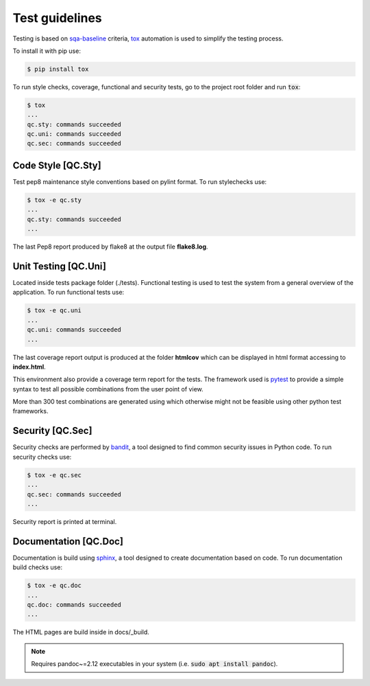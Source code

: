 Test guidelines
==================================

Testing is based on sqa-baseline_ criteria, tox_ automation is used to 
simplify the testing process.

.. _sqa-baseline: https://indigo-dc.github.io/sqa-baseline/
.. _tox: https://tox.readthedocs.io/en/latest/

To install it with pip use:

.. code-block:: bash
    
    $ pip install tox

To run style checks, coverage, functional and security tests,
go to the project root folder and run :code:`tox`:

.. code-block:: bash

    $ tox
    ...
    qc.sty: commands succeeded
    qc.uni: commands succeeded
    qc.sec: commands succeeded


Code Style [QC.Sty]
-----------------------
Test pep8 maintenance style conventions based on pylint format. 
To run stylechecks use:

.. code-block:: bash

    $ tox -e qc.sty
    ...
    qc.sty: commands succeeded
    ...

The last Pep8 report produced by flake8 at the output file
**flake8.log**.


Unit Testing [QC.Uni]
---------------------------
Located inside tests package folder (./tests). Functional testing is
used to test the system from a general overview of the application.
To run functional tests use:

.. code-block:: bash

    $ tox -e qc.uni
    ...
    qc.uni: commands succeeded
    ...

The last coverage report output is produced at the folder **htmlcov**
which can be displayed in html format accessing to **index.html**.

This environment also provide a coverage term report for the tests.
The framework used is pytest_ to provide a simple syntax to test all 
possible combinations from the user point of view.

.. _pytest: https://docs.pytest.org/en/stable/

More than 300 test combinations are generated using which otherwise 
might not be feasible using other python test frameworks.


Security [QC.Sec]
-----------------------
Security checks are performed by bandit_, a tool designed to find 
common security issues in Python code.
To run security checks use:

.. _bandit: https://pypi.org/project/bandit/

.. code-block:: bash

    $ tox -e qc.sec
    ...
    qc.sec: commands succeeded
    ...

Security report is printed at terminal.


Documentation [QC.Doc]
-----------------------
Documentation is build using sphinx_, a tool designed to create 
documentation based on code.  To run documentation build checks use:

.. code-block:: bash

    $ tox -e qc.doc
    ...
    qc.doc: commands succeeded
    ...

.. _sphinx: https://www.sphinx-doc.org/en/master/

The HTML pages are build inside in docs/_build.

.. note::
    Requires pandoc~=2.12 executables in your system
    (i.e. :code:`sudo apt install pandoc`).
